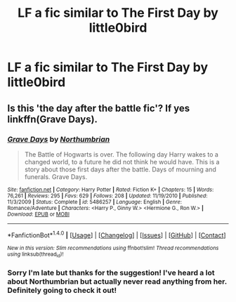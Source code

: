 #+TITLE: LF a fic similar to The First Day by little0bird

* LF a fic similar to The First Day by little0bird
:PROPERTIES:
:Author: CheesyCrackwhore
:Score: 0
:DateUnix: 1500433692.0
:DateShort: 2017-Jul-19
:FlairText: Request
:END:

** Is this 'the day after the battle fic'? If yes linkffn(Grave Days).
:PROPERTIES:
:Author: Distaly
:Score: 2
:DateUnix: 1500446639.0
:DateShort: 2017-Jul-19
:END:

*** [[http://www.fanfiction.net/s/5486257/1/][*/Grave Days/*]] by [[https://www.fanfiction.net/u/2132422/Northumbrian][/Northumbrian/]]

#+begin_quote
  The Battle of Hogwarts is over. The following day Harry wakes to a changed world, to a future he did not think he would have. This is a story about those first days after the battle. Days of mourning and funerals. Grave Days.
#+end_quote

^{/Site/: [[http://www.fanfiction.net/][fanfiction.net]] *|* /Category/: Harry Potter *|* /Rated/: Fiction K+ *|* /Chapters/: 15 *|* /Words/: 76,261 *|* /Reviews/: 295 *|* /Favs/: 629 *|* /Follows/: 208 *|* /Updated/: 11/19/2010 *|* /Published/: 11/3/2009 *|* /Status/: Complete *|* /id/: 5486257 *|* /Language/: English *|* /Genre/: Romance/Adventure *|* /Characters/: <Harry P., Ginny W.> <Hermione G., Ron W.> *|* /Download/: [[http://www.ff2ebook.com/old/ffn-bot/index.php?id=5486257&source=ff&filetype=epub][EPUB]] or [[http://www.ff2ebook.com/old/ffn-bot/index.php?id=5486257&source=ff&filetype=mobi][MOBI]]}

--------------

*FanfictionBot*^{1.4.0} *|* [[[https://github.com/tusing/reddit-ffn-bot/wiki/Usage][Usage]]] | [[[https://github.com/tusing/reddit-ffn-bot/wiki/Changelog][Changelog]]] | [[[https://github.com/tusing/reddit-ffn-bot/issues/][Issues]]] | [[[https://github.com/tusing/reddit-ffn-bot/][GitHub]]] | [[[https://www.reddit.com/message/compose?to=tusing][Contact]]]

^{/New in this version: Slim recommendations using/ ffnbot!slim! /Thread recommendations using/ linksub(thread_id)!}
:PROPERTIES:
:Author: FanfictionBot
:Score: 1
:DateUnix: 1500446667.0
:DateShort: 2017-Jul-19
:END:


*** Sorry I'm late but thanks for the suggestion! I've heard a lot about Northumbrian but actually never read anything from her. Definitely going to check it out!
:PROPERTIES:
:Author: CheesyCrackwhore
:Score: 1
:DateUnix: 1501273427.0
:DateShort: 2017-Jul-29
:END:
